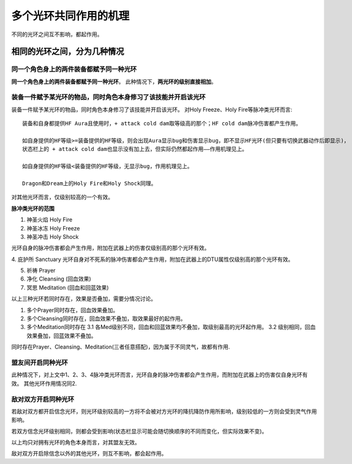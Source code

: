 多个光环共同作用的机理
===============================================================================
不同的光环之间互不影响，都起作用。


相同的光环之间，分为几种情况
-------------------------------------------------------------------------------


同一个角色身上的两件装备都赋予同一种光环
~~~~~~~~~~~~~~~~~~~~~~~~~~~~~~~~~~~~~~~~~~~~~~~~~~~~~~~~~~~~~~~~~~~~~~~~~~~~~~~
**同一个角色身上的两件装备都赋予同一种光环**。 此种情况下，**两光环的级别直接相加**。


装备一件赋予某光环的物品，同时角色本身修习了该技能并开启该光环
~~~~~~~~~~~~~~~~~~~~~~~~~~~~~~~~~~~~~~~~~~~~~~~~~~~~~~~~~~~~~~~~~~~~~~~~~~~~~~~
装备一件赋予某光环的物品，同时角色本身修习了该技能并开启该光环。 对Holy Freeze、Holy Fire等脉冲类光环而言::

	装备和自身都提供HF Aura且使用时，+ attack cold dam取等级高的那个；HF cold dam脉冲伤害都产生作用。

	如自身提供的HF等级>=装备提供的HF等级，则会出现Aura显示bug和伤害显示bug，即不显示HF光环(但只要有切换武器动作后即显示)，
	状态栏上的 + attack cold dam也显示没有加上去，但实际仍然都起作用——作用机理见上。

	如自身提供的HF等级<装备提供的HF等级，无显示bug，作用机理见上。

	Dragon和Dream上的Holy Fire和Holy Shock同理。

对其他光环而言，仅级别较高的一个有效。

**脉冲类光环的范围**

1. 神圣火焰 Holy Fire
2. 神圣冰冻 Holy Freeze
3. 神圣冲击 Holy Shock

光环自身的脉冲伤害都会产生作用，附加在武器上的伤害仅级别高的那个光环有效。

4. 庇护所 Sanctuary
光环自身对不死系的脉冲伤害都会产生作用，附加在武器上的DTU属性仅级别高的那个光环有效。

5. 祈祷 Prayer

6. 净化 Cleansing (回血效果)

7. 冥思 Meditation (回血和回蓝效果)

以上三种光环若同时存在，效果是否叠加，需要分情况讨论。

1. 多个Prayer同时存在，回血效果叠加。

2. 多个Cleansing同时存在，回血效果不叠加，取效果最好的起作用。

3. 多个Meditation同时存在
   3.1 各Med级别不同，回血和回蓝效果均不叠加，取级别最高的光环起作用。
   3.2 级别相同，回血效果叠加，回蓝效果不叠加。

同时存在Prayer、Cleansing、Meditation(三者任意搭配)，因为属于不同灵气，故都有作用.

盟友间开启同种光环
~~~~~~~~~~~~~~~~~~~~~~~~~~~~~~~~~~~~~~~~~~~~~~~~~~~~~~~~~~~~~~~~~~~~~~~~~~~~~~~
此种情况下，对上文中1、2、3、4脉冲类光环而言，光环自身的脉冲伤害都会产生作用，而附加在武器上的伤害仅自身光环有效。
其他光环作用情况同2.

敌对双方开启同种光环
~~~~~~~~~~~~~~~~~~~~~~~~~~~~~~~~~~~~~~~~~~~~~~~~~~~~~~~~~~~~~~~~~~~~~~~~~~~~~~~
若敌对双方都开启信念光环，则光环级别较高的一方将不会被对方光环的降抗降防作用所影响，级别较低的一方则会受到灵气作用影响。

若双方信念光环级别相同，则都会受到影响(状态栏显示可能会随切换顺序的不同而变化，但实际效果不变)。

以上均只对拥有光环的角色本身而言，对其盟友无效。

敌对双方开启除信念以外的其他光环，则互不影响，都会起作用。